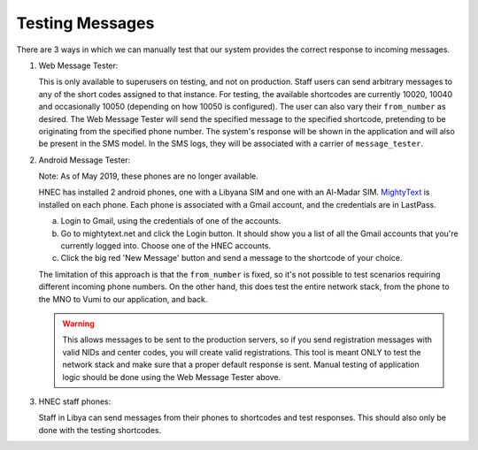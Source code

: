 .. _testing_messages:

Testing Messages
================

There are 3 ways in which we can manually test that our system provides the correct response to
incoming messages.

1. Web Message Tester:

   This is only available to superusers on testing, and not on production. Staff users can send arbitrary messages
   to any of the short codes assigned to that instance. For testing, the available shortcodes are
   currently 10020, 10040 and occasionally 10050 (depending on how 10050 is configured). The user
   can also vary their ``from_number`` as desired. The Web Message Tester will send the specified
   message to the specified shortcode, pretending to be originating from the specified phone number.
   The system's response will be shown in the application and will also be present in the SMS model.
   In the SMS logs, they will be associated with a carrier of ``message_tester``.

2. Android Message Tester:

   Note: As of May 2019, these phones are no longer available.

   HNEC has installed 2 android phones, one with a Libyana SIM and one with an Al-Madar SIM.
   `MightyText <http://mightytext.net>`_ is installed on each phone. Each phone is associated with a
   Gmail account, and the credentials are in LastPass.

   a. Login to Gmail, using the credentials of one of the accounts.
   b. Go to mightytext.net and click the Login button. It should show you a list of all the Gmail
      accounts that you're currently logged into. Choose one of the HNEC accounts.
   c. Click the big red 'New Message' button and send a message to the shortcode of your choice.

   The limitation of this approach is that the ``from_number`` is fixed, so it's not possible to
   test scenarios requiring different incoming phone numbers. On the other hand, this does test the
   entire network stack, from the phone to the MNO to Vumi to our application, and back.

   .. WARNING::

      This allows messages to be sent to the production servers, so if you send registration
      messages with valid NIDs and center codes, you will create valid registrations. This tool is
      meant ONLY to test the network stack and make sure that a proper default response is sent.
      Manual testing of application logic should be done using the Web Message Tester above.

3. HNEC staff phones:

   Staff in Libya can send messages from their phones to shortcodes and test responses. This should
   also only be done with the testing shortcodes.
